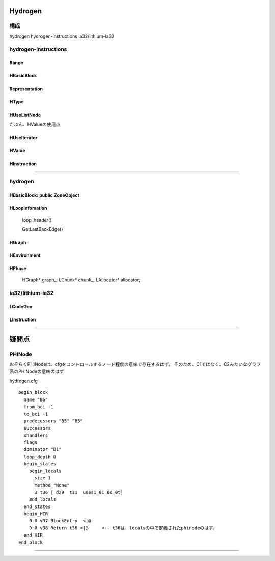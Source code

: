 Hydrogen
################################################################################

構成
================================================================================

hydrogen
hydrogen-instructions
ia32/lithium-ia32

--------------------------------------------------------------------------------
--------------------------------------------------------------------------------


hydrogen-instructions
================================================================================

Range
--------------------------------------------------------------------------------

HBasicBlock
--------------------------------------------------------------------------------

Representation
--------------------------------------------------------------------------------

HType
--------------------------------------------------------------------------------

HUseListNode
--------------------------------------------------------------------------------

たぶん、HValueの使用点

HUseIterator
--------------------------------------------------------------------------------

HValue
--------------------------------------------------------------------------------

HInstruction
--------------------------------------------------------------------------------


--------------------------------------------------------------------------------
--------------------------------------------------------------------------------
--------------------------------------------------------------------------------


hydrogen
================================================================================

HBasicBlock: public ZoneObject
--------------------------------------------------------------------------------

HLoopInfomation
--------------------------------------------------------------------------------

  loop_header()

  GetLastBackEdge()




HGraph
--------------------------------------------------------------------------------

HEnvironment
--------------------------------------------------------------------------------

HPhase
--------------------------------------------------------------------------------

  HGraph* graph_;
  LChunk* chunk_;
  LAllocator* allocator;


ia32/lithium-ia32
================================================================================

LCodeGen
--------------------------------------------------------------------------------

LInstruction
--------------------------------------------------------------------------------
--------------------------------------------------------------------------------
--------------------------------------------------------------------------------
--------------------------------------------------------------------------------

疑問点
################################################################################


PHINode
================================================================================

おそらくPHINodeは、cfgをコントロールするノード程度の意味で存在するはず。
そのため、C1ではなく、C2みたいなグラフ系のPHINodeの意味のはず


hydrogen.cfg ::

  begin_block
    name "B6"
    from_bci -1
    to_bci -1
    predecessors "B5" "B3"
    successors
    xhandlers
    flags
    dominator "B1"
    loop_depth 0
    begin_states
      begin_locals
        size 1
        method "None"
        3 t36 [ d29  t31  uses1_0i_0d_0t]
      end_locals
    end_states
    begin_HIR
      0 0 v37 BlockEntry  <|@
      0 0 v38 Return t36 <|@     <-- t36は、localsの中で定義されたphinodeのはず。
    end_HIR
  end_block


--------------------------------------------------------------------------------
